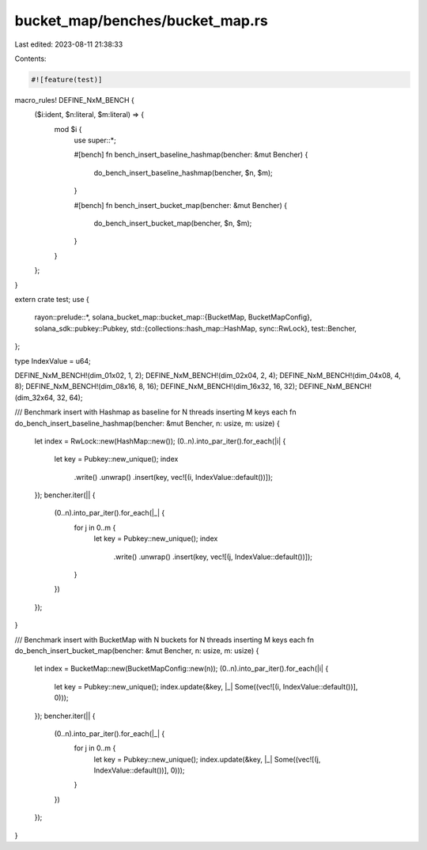 bucket_map/benches/bucket_map.rs
================================

Last edited: 2023-08-11 21:38:33

Contents:

.. code-block:: rs

    #![feature(test)]

macro_rules! DEFINE_NxM_BENCH {
    ($i:ident, $n:literal, $m:literal) => {
        mod $i {
            use super::*;

            #[bench]
            fn bench_insert_baseline_hashmap(bencher: &mut Bencher) {
                do_bench_insert_baseline_hashmap(bencher, $n, $m);
            }

            #[bench]
            fn bench_insert_bucket_map(bencher: &mut Bencher) {
                do_bench_insert_bucket_map(bencher, $n, $m);
            }
        }
    };
}

extern crate test;
use {
    rayon::prelude::*,
    solana_bucket_map::bucket_map::{BucketMap, BucketMapConfig},
    solana_sdk::pubkey::Pubkey,
    std::{collections::hash_map::HashMap, sync::RwLock},
    test::Bencher,
};

type IndexValue = u64;

DEFINE_NxM_BENCH!(dim_01x02, 1, 2);
DEFINE_NxM_BENCH!(dim_02x04, 2, 4);
DEFINE_NxM_BENCH!(dim_04x08, 4, 8);
DEFINE_NxM_BENCH!(dim_08x16, 8, 16);
DEFINE_NxM_BENCH!(dim_16x32, 16, 32);
DEFINE_NxM_BENCH!(dim_32x64, 32, 64);

/// Benchmark insert with Hashmap as baseline for N threads inserting M keys each
fn do_bench_insert_baseline_hashmap(bencher: &mut Bencher, n: usize, m: usize) {
    let index = RwLock::new(HashMap::new());
    (0..n).into_par_iter().for_each(|i| {
        let key = Pubkey::new_unique();
        index
            .write()
            .unwrap()
            .insert(key, vec![(i, IndexValue::default())]);
    });
    bencher.iter(|| {
        (0..n).into_par_iter().for_each(|_| {
            for j in 0..m {
                let key = Pubkey::new_unique();
                index
                    .write()
                    .unwrap()
                    .insert(key, vec![(j, IndexValue::default())]);
            }
        })
    });
}

/// Benchmark insert with BucketMap with N buckets for N threads inserting M keys each
fn do_bench_insert_bucket_map(bencher: &mut Bencher, n: usize, m: usize) {
    let index = BucketMap::new(BucketMapConfig::new(n));
    (0..n).into_par_iter().for_each(|i| {
        let key = Pubkey::new_unique();
        index.update(&key, |_| Some((vec![(i, IndexValue::default())], 0)));
    });
    bencher.iter(|| {
        (0..n).into_par_iter().for_each(|_| {
            for j in 0..m {
                let key = Pubkey::new_unique();
                index.update(&key, |_| Some((vec![(j, IndexValue::default())], 0)));
            }
        })
    });
}


